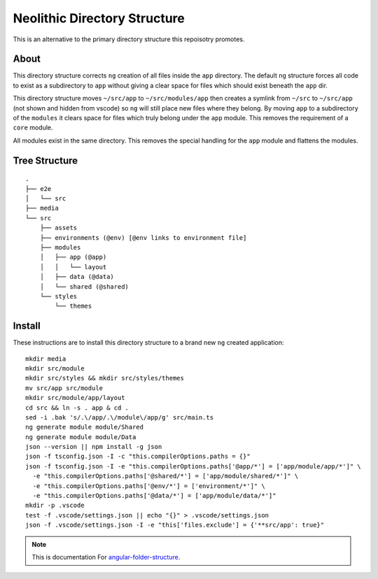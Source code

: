 Neolithic Directory Structure
=============================

This is an alternative to the primary directory structure this repoisotry
promotes.


About
-----

This directory structure corrects ``ng`` creation of all files inside the
``app`` directory.  The default ``ng`` structure forces all code to exist as a
subdirectory to ``app`` without giving a clear space for files which should
exist beneath the ``app`` dir.

This directory structure moves ``~/src/app`` to ``~/src/modules/app`` then
creates a symlink from ``~/src`` to ``~/src/app`` (not shown and hidden from
vscode) so ``ng`` will still place new files where they belong.  By moving
``app`` to a subdirectory of the ``modules`` it clears space for files which
truly belong under the ``app`` module.  This removes the requirement of a
``core`` module.

All modules exist in the same directory.  This removes the special handling
for the ``app`` module and flattens the modules.


Tree Structure
--------------

::

  .
  ├── e2e
  │   └── src
  ├── media
  └── src
      ├── assets
      ├── environments (@env) [@env links to environment file]
      ├── modules
      │   ├── app (@app)
      │   │   └── layout
      │   ├── data (@data)
      │   └── shared (@shared)
      └── styles
          └── themes


Install
-------

These instructions are to install this directory structure to a brand new
``ng`` created application::

  mkdir media
  mkdir src/module
  mkdir src/styles && mkdir src/styles/themes
  mv src/app src/module
  mkdir src/module/app/layout
  cd src && ln -s . app & cd .
  sed -i .bak 's/.\/app/.\/module\/app/g' src/main.ts
  ng generate module module/Shared
  ng generate module module/Data
  json --version || npm install -g json
  json -f tsconfig.json -I -c "this.compilerOptions.paths = {}"
  json -f tsconfig.json -I -e "this.compilerOptions.paths['@app/*'] = ['app/module/app/*']" \
    -e "this.compilerOptions.paths['@shared/*'] = ['app/module/shared/*']" \
    -e "this.compilerOptions.paths['@env/*'] = ['environment/*']" \
    -e "this.compilerOptions.paths['@data/*'] = ['app/module/data/*']"
  mkdir -p .vscode
  test -f .vscode/settings.json || echo "{}" > .vscode/settings.json
  json -f .vscode/settings.json -I -e "this['files.exclude'] = {'**src/app': true}"


.. note::
  This is documentation For `angular-folder-structure <https://github.com/mathisGarberg/angular-folder-structure>`_.

